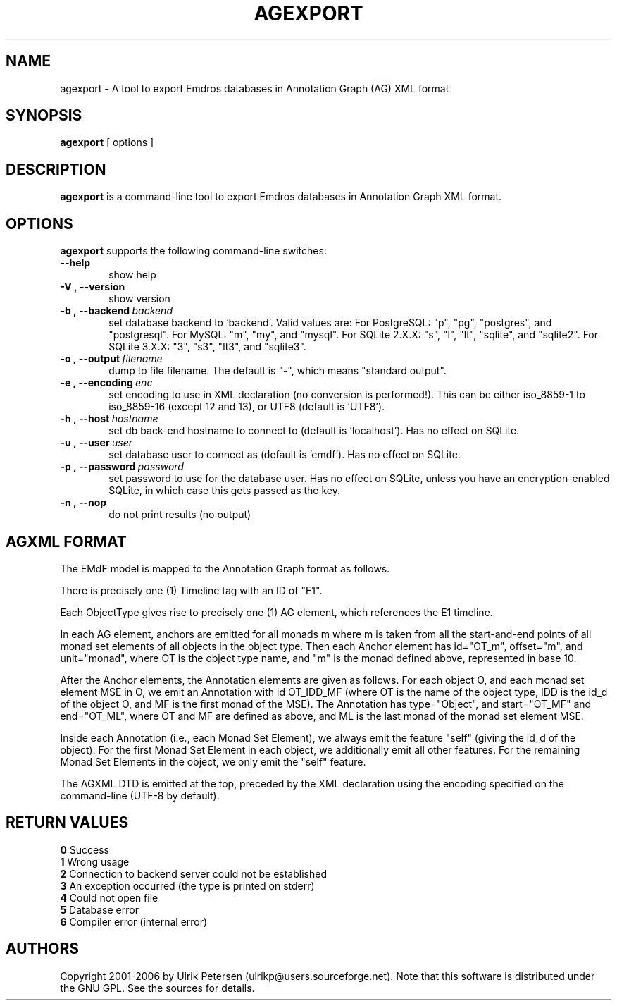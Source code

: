 .\" Man page for agexport
.\" Use the following command to view man page:
.\"
.\"  tbl agexport.1 | nroff -man | less
.\"
.TH AGEXPORT 1 "September 23, 2006"
.SH NAME
agexport \- A tool to export Emdros databases in Annotation Graph (AG) XML format
.SH SYNOPSIS
\fBagexport\fR [ options ]
.br
.SH DESCRIPTION
\fBagexport\fR is a command-line tool to export Emdros databases in
Annotation Graph XML format.

.SH OPTIONS
\fBagexport\fR supports the following command-line switches:
.TP 6
.BI \-\-help
show help
.TP
.BI \-V\ ,\ \-\-version
show version
.TP
.BI \-b\ ,\ \-\-backend \ backend
set database backend to `backend'. Valid values are: For PostgreSQL:
"p", "pg", "postgres", and "postgresql". For MySQL: "m", "my", and
"mysql". For SQLite 2.X.X: "s", "l", "lt", "sqlite", and
"sqlite2". For SQLite 3.X.X: "3", "s3", "lt3", and "sqlite3".
.TP
.BI \-o\ ,\ \-\-output \ filename
dump to file filename. The default is "-", which means "standard output".
.TP
.BI \-e\ ,\ \-\-encoding \ enc
set encoding to use in XML declaration (no conversion is
performed!). This can be either iso_8859-1 to iso_8859-16 (except 12
and 13), or UTF8 (default is 'UTF8').
.TP
.BI \-h\ ,\ \-\-host \ hostname 
set db back-end hostname to connect to (default is 'localhost').  Has
no effect on SQLite.
.TP
.BI \-u\ ,\ \-\-user \ user
set database user to connect as (default is 'emdf').  Has no effect on
SQLite.
.TP
.BI \-p\ ,\ \-\-password \ password
set password to use for the database user.  Has no effect on SQLite,
unless you have an encryption-enabled SQLite, in which case this gets
passed as the key.

.TP
.BI \-n\ ,\ \-\-nop 
do not print results (no output)

.SH AGXML FORMAT

The EMdF model is mapped to the Annotation Graph format as follows.

There is precisely one (1) Timeline tag with an ID of "E1".

Each ObjectType gives rise to precisely one (1) AG element, which
references the E1 timeline.

In each AG element, anchors are emitted for all monads m where m is
taken from all the start-and-end points of all monad set elements of
all objects in the object type.  Then each Anchor element has
id="OT_m", offset="m", and unit="monad", where OT is the object type
name, and "m" is the monad defined above, represented in base 10.

After the Anchor elements, the Annotation elements are given as
follows.  For each object O, and each monad set element MSE in O, we
emit an Annotation with id OT_IDD_MF (where OT is the name of the
object type, IDD is the id_d of the object O, and MF is the first
monad of the MSE).  The Annotation has type="Object", and
start="OT_MF" and end="OT_ML", where OT and MF are defined as above,
and ML is the last monad of the monad set element MSE.

Inside each Annotation (i.e., each Monad Set Element), we always emit
the feature "self" (giving the id_d of the object).  For the first
Monad Set Element in each object, we additionally emit all other
features.  For the remaining Monad Set Elements in the object, we only
emit the "self" feature.

The AGXML DTD is emitted at the top, preceded by the XML declaration
using the encoding specified on the command-line (UTF-8 by default).


.SH RETURN VALUES
.TP
.BR 0 " Success"
.TP
.BR 1 " Wrong usage"
.TP
.BR 2 " Connection to backend server could not be established"
.TP
.BR 3 " An exception occurred (the type is printed on stderr)"
.TP
.BR 4 " Could not open file"
.TP
.BR 5 " Database error"
.TP
.BR 6 " Compiler error (internal error)"
.SH AUTHORS
Copyright
.Cr
2001-2006 by Ulrik Petersen (ulrikp@users.sourceforge.net).  Note that
this software is distributed under the GNU GPL.  See the sources for
details.
